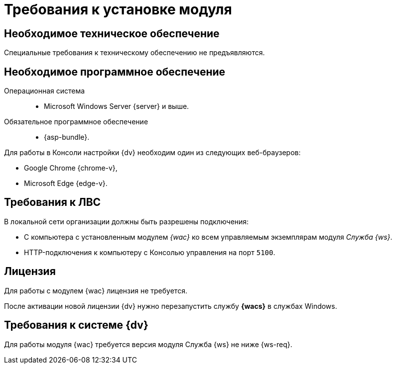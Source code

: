 = Требования к установке модуля

[#hardware]
== Необходимое техническое обеспечение

Специальные требования к техническому обеспечению не предъявляются.

[#software]
== Необходимое программное обеспечение

Операционная система::
* Microsoft Windows Server {server} и выше.

Обязательное программное обеспечение::
// * .NET Framework {net-v1}
* {asp-bundle}.

Для работы в Консоли настройки {dv} необходим один из следующих веб-браузеров:

* Google Chrome {chrome-v},
* Microsoft Edge {edge-v}.

[#network]
== Требования к ЛВС

.В локальной сети организации должны быть разрешены подключения:
* С компьютера с установленным модулем _{wac}_ ко всем управляемым экземплярам модуля _Служба {ws}_.
* HTTP-подключения к компьютеру с Консолью управления на порт `5100`.

[#license]
== Лицензия

Для работы с модулем {wac} лицензия не требуется.

После активации новой лицензии {dv} нужно перезапустить службу *{wacs}* в службах Windows.

[#docsvision]
== Требования к системе {dv}

Для работы модуля {wac} требуется версия модуля Служба {ws} не ниже {ws-req}.
